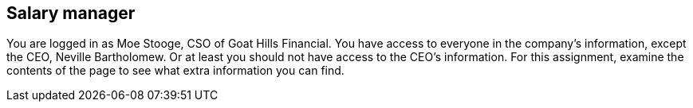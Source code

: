 == Salary manager

You are logged in as Moe Stooge, CSO of Goat Hills Financial. You have access to everyone in the company's information,
except the CEO, Neville Bartholomew.  Or at least you should not have access to the CEO's information. For this assignment,
examine the contents of the page to see what extra information you can find.